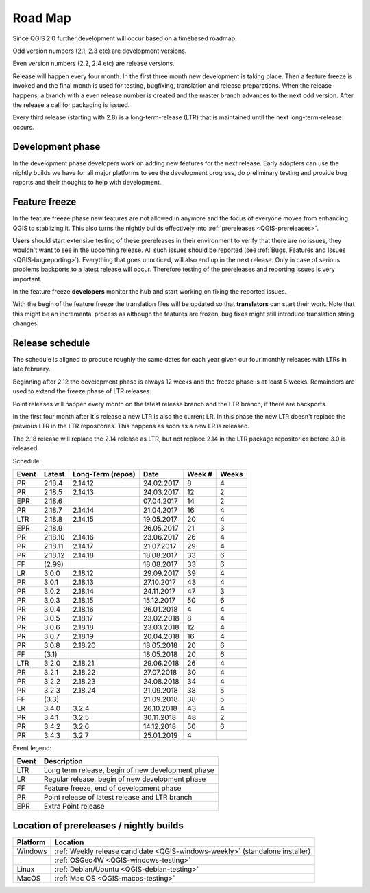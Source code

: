 
.. _QGIS-roadmap:


Road Map
=========

Since QGIS 2.0 further development will occur based on a timebased roadmap.

Odd version numbers (2.1, 2.3 etc) are development versions.

Even version numbers (2.2, 2.4 etc) are release versions.

Release will happen every four month.  In the first three month new development
is taking place.  Then a feature freeze is invoked and the final month is used
for testing, bugfixing, translation and release preparations.  When the release
happens, a branch with a even release number is created and the master branch
advances to the next odd version.  After the release a call for packaging is
issued.

Every third release (starting with 2.8) is a long-term-release (LTR) that is
maintained until the next long-term-release occurs.

Development phase
-----------------

In the development phase developers work on adding new features for the next
release. Early adopters can use the nightly builds we have for all major
platforms to see the development progress, do preliminary testing and provide
bug reports and their thoughts to help with development.

Feature freeze
--------------

In the feature freeze phase new features are not allowed in anymore and the
focus of everyone moves from enhancing QGIS to stablizing it.  This also turns
the nightly builds effectively into :ref:`prereleases <QGIS-prereleases>`.

**Users** should start extensive testing of these prereleases in their
environment to verify that there are no issues, they wouldn't want to see in
the upcoming release.  All such issues should be reported 
(see :ref:`Bugs, Features and Issues <QGIS-bugreporting>`). 
Everything that goes unnoticed, will also end up in the next
release.  Only in case of serious problems backports to a latest release will
occur.  Therefore testing of the prereleases and reporting issues is very
important.

In the feature freeze **developers** monitor the hub and start working on
fixing the reported issues.

With the begin of the feature freeze the translation files will be updated so
that **translators** can start their work. Note that this might be an
incremental process as although the features are frozen, bug fixes might still
introduce translation string changes.

.. _QGIS-release-schedule:

Release schedule
----------------

The schedule is aligned to produce roughly the same dates for each year given
our four monthly releases with LTRs in late february.

Beginning after 2.12 the development phase is always 12 weeks and the freeze
phase is at least 5 weeks.  Remainders are used to extend the freeze phase of
LTR releases.

Point releases will happen every month on the latest release branch and the LTR
branch, if there are backports.

In the first four month after it's release a new LTR is also the current LR.
In this phase the new LTR doesn't replace the previous LTR in the LTR
repositories.  This happens as soon as a new LR is released.

The 2.18 release will replace the 2.14 release as LTR, but not replace 2.14 in
the LTR package repositories before 3.0 is released.


Schedule:

===== ======= ========= ========== ==== =====
Event Latest  Long-Term Date       Week Weeks
              (repos)              #
===== ======= ========= ========== ==== =====
PR    2.18.4  2.14.12   24.02.2017 8    4
PR    2.18.5  2.14.13   24.03.2017 12   2
EPR   2.18.6            07.04.2017 14   2
PR    2.18.7  2.14.14   21.04.2017 16   4
LTR   2.18.8  2.14.15   19.05.2017 20   4
EPR   2.18.9            26.05.2017 21   3
PR    2.18.10 2.14.16   23.06.2017 26   4
PR    2.18.11 2.14.17   21.07.2017 29   4
PR    2.18.12 2.14.18   18.08.2017 33   6
FF    (2.99)            18.08.2017 33   6
LR    3.0.0   2.18.12   29.09.2017 39   4
PR    3.0.1   2.18.13   27.10.2017 43   4
PR    3.0.2   2.18.14   24.11.2017 47   3
PR    3.0.3   2.18.15   15.12.2017 50   6
PR    3.0.4   2.18.16   26.01.2018 4    4
PR    3.0.5   2.18.17   23.02.2018 8    4
PR    3.0.6   2.18.18   23.03.2018 12   4
PR    3.0.7   2.18.19   20.04.2018 16   4
PR    3.0.8   2.18.20   18.05.2018 20   6
FF    (3.1)             18.05.2018 20   6
LTR   3.2.0   2.18.21   29.06.2018 26   4
PR    3.2.1   2.18.22   27.07.2018 30   4
PR    3.2.2   2.18.23   24.08.2018 34   4
PR    3.2.3   2.18.24   21.09.2018 38   5
FF    (3.3)             21.09.2018 38   5
LR    3.4.0   3.2.4     26.10.2018 43   4
PR    3.4.1   3.2.5     30.11.2018 48   2
PR    3.4.2   3.2.6     14.12.2018 50   6
PR    3.4.3   3.2.7     25.01.2019 4
===== ======= ========= ========== ==== =====

Event legend:

===== =================================================
Event Description
===== =================================================
LTR   Long term release, begin of new development phase
LR    Regular release, begin of new development phase
FF    Feature freeze, end of development phase
PR    Point release of latest release and LTR branch
EPR   Extra Point release
===== =================================================


.. _QGIS-prereleases:

Location of prereleases / nightly builds
----------------------------------------

======== =============================================================================
Platform Location
======== =============================================================================
Windows  :ref:`Weekly release candidate <QGIS-windows-weekly>` (standalone installer)
\        :ref:`OSGeo4W <QGIS-windows-testing>`
Linux    :ref:`Debian/Ubuntu <QGIS-debian-testing>`
MacOS    :ref:`Mac OS <QGIS-macos-testing>`
======== =============================================================================

